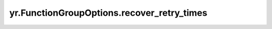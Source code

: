 .. _recover_retry_times:

yr.FunctionGroupOptions.recover_retry_times
----------------------------------------------

.. py:attribute:: FunctionGroupOptions.recover_retry_times
   :type: int
   :value: 0

   恢复重试次数，用于在实例恢复失败时的重试次数。
   默认值通常为 ``0`` ，表示不进行重试。